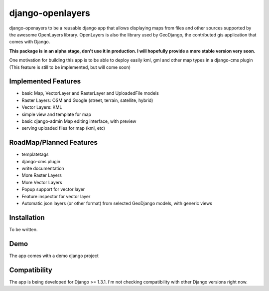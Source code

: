 django-openlayers
=================

django-openayers to be a reusable django app that allows displaying
maps from files and other sources supported by the awesome OpenLayers library.
OpenLayers is also the library used by GeoDjango, the contributed gis application 
that comes with Django.

**This package is in an alpha stage, don't use it in production. I will hopefully
provide a more stable version very soon.**

One motivation for building this app is to be able to deploy easily kml, gml and
other map types in a django-cms plugin (This feature is still to be implemented, but will come soon)


Implemented Features
--------------------

* basic Map, VectorLayer and RasterLayer and UploadedFile models
* Raster Layers: OSM and Google (street, terrain, satellite, hybrid)
* Vector Layers: KML
* simple view and template for map
* basic django-admin Map editing interface, with preview
* serving uploaded files for map (kml, etc)


RoadMap/Planned Features
------------------------

* templatetags
* django-cms plugin
* write documentation
* More Raster Layers
* More Vector Layers
* Popup support for vector layer
* Feature inspector for vector layer
* Automatic json layers (or other format) from selected GeoDjango models, with generic views


Installation
------------

To be written.


Demo
----

The app comes with a demo django project


Compatibility
-------------

The app is being developed for Django >= 1.3.1. I'm not checking compatibility with other
Django versions right now.


